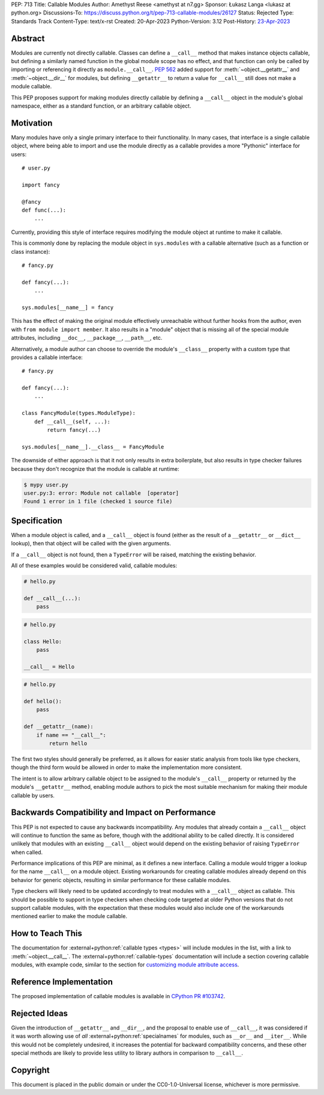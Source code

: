 PEP: 713
Title: Callable Modules
Author: Amethyst Reese <amethyst at n7.gg>
Sponsor: Łukasz Langa <lukasz at python.org>
Discussions-To: https://discuss.python.org/t/pep-713-callable-modules/26127
Status: Rejected
Type: Standards Track
Content-Type: text/x-rst
Created: 20-Apr-2023
Python-Version: 3.12
Post-History: `23-Apr-2023 <https://discuss.python.org/t/pep-713-callable-modules/26127>`__


Abstract
========

Modules are currently not directly callable. Classes can define a ``__call__``
method that makes instance objects callable, but defining a similarly named
function in the global module scope has no effect, and that function can
only be called by importing or referencing it directly as ``module.__call__``.
:pep:`562` added support for :meth:`~object.__getattr__` and :meth:`~object.__dir__` for modules, but
defining ``__getattr__`` to return a value for ``__call__`` still does not
make a module callable.

This PEP proposes support for making modules directly callable by defining
a ``__call__`` object in the module's global namespace, either as a standard
function, or an arbitrary callable object.


Motivation
==========

Many modules have only a single primary interface to their functionality.
In many cases, that interface is a single callable object, where being able
to import and use the module directly as a callable provides a more "Pythonic"
interface for users::

    # user.py

    import fancy

    @fancy
    def func(...):
        ...

Currently, providing this style of interface requires modifying the module
object at runtime to make it callable.

This is commonly done by replacing the module object in ``sys.modules`` with
a callable alternative (such as a function or class instance)::

    # fancy.py

    def fancy(...):
        ...

    sys.modules[__name__] = fancy

This has the effect of making the original module effectively unreachable
without further hooks from the author, even with ``from module import member``.
It also results in a "module" object that is missing all of the special module
attributes, including ``__doc__``, ``__package__``, ``__path__``, etc.

Alternatively, a module author can choose to override the module's ``__class__``
property with a custom type that provides a callable interface::

    # fancy.py

    def fancy(...):
        ...

    class FancyModule(types.ModuleType):
        def __call__(self, ...):
            return fancy(...)

    sys.modules[__name__].__class__ = FancyModule

The downside of either approach is that it not only results in extra
boilerplate, but also results in type checker failures because they don't
recognize that the module is callable at runtime:

.. code-block:: console

    $ mypy user.py
    user.py:3: error: Module not callable  [operator]
    Found 1 error in 1 file (checked 1 source file)


Specification
=============

When a module object is called, and a ``__call__`` object is found (either
as the result of a ``__getattr__`` or ``__dict__`` lookup), then that object
will be called with the given arguments.

If a ``__call__`` object is not found, then a ``TypeError`` will be raised,
matching the existing behavior.

All of these examples would be considered valid, callable modules:

.. code-block:: python

    # hello.py

    def __call__(...):
        pass

.. code-block:: python

    # hello.py

    class Hello:
        pass

    __call__ = Hello

.. code-block:: python

    # hello.py

    def hello():
        pass

    def __getattr__(name):
        if name == "__call__":
            return hello

The first two styles should generally be preferred, as it allows for easier
static analysis from tools like type checkers, though the third form would be
allowed in order to make the implementation more consistent.

The intent is to allow arbitrary callable object to be assigned to the module's
``__call__`` property or returned by the module's ``__getattr__`` method,
enabling module authors to pick the most suitable mechanism for making their
module callable by users.


Backwards Compatibility and Impact on Performance
=================================================

This PEP is not expected to cause any backwards incompatibility. Any modules
that already contain a ``__call__`` object will continue to function the same
as before, though with the additional ability to be called directly. It is
considered unlikely that modules with an existing ``__call__`` object would
depend on the existing behavior of raising ``TypeError`` when called.

Performance implications of this PEP are minimal, as it defines a new interface.
Calling a module would trigger a lookup for the name ``__call__`` on a module
object. Existing workarounds for creating callable modules already depend on
this behavior for generic objects, resulting in similar performance for these
callable modules.

Type checkers will likely need to be updated accordingly to treat modules with
a ``__call__`` object as callable. This should be possible to support in type
checkers when checking code targeted at older Python versions that do not
support callable modules, with the expectation that these modules would also
include one of the workarounds mentioned earlier to make the module callable.


How to Teach This
=================

The documentation for :external+python:ref:`callable types <types>` will
include modules in the list, with a link to :meth:`~object.__call__`.
The :external+python:ref:`callable-types` documentation will include a section
covering callable modules, with example code, similar to the section for
`customizing module attribute access`__.

__ https://docs.python.org/3/reference/datamodel.html#customizing-module-attribute-access


Reference Implementation
========================

The proposed implementation of callable modules is available in
`CPython PR #103742 <https://github.com/python/cpython/pull/103742>`_.


Rejected Ideas
==============

Given the introduction of ``__getattr__`` and ``__dir__``, and the proposal
to enable use of ``__call__``, it was considered if it was worth allowing use
of *all* :external+python:ref:`specialnames` for modules, such as ``__or__``
and ``__iter__``. While this would not be completely undesired, it increases
the potential for backward compatibility concerns, and these other special
methods are likely to provide less utility to library authors in comparison
to ``__call__``.


Copyright
=========

This document is placed in the public domain or under the
CC0-1.0-Universal license, whichever is more permissive.

